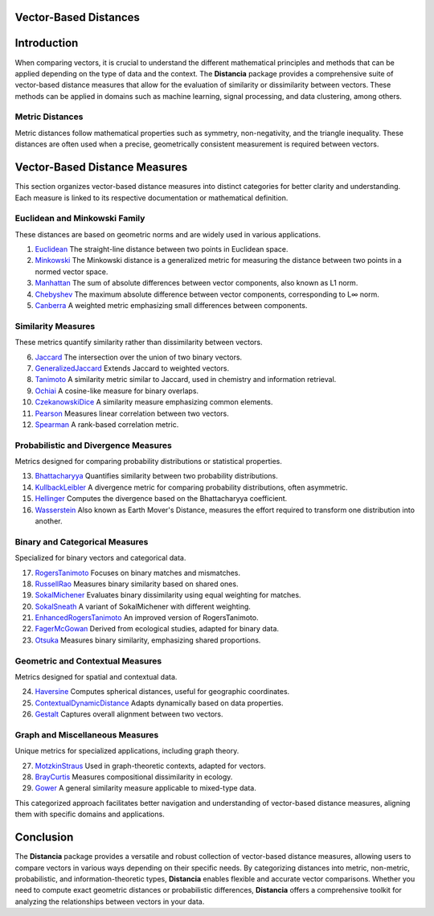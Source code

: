 Vector-Based Distances
======================

Introduction
============
When comparing vectors, it is crucial to understand the different mathematical principles and methods that can be applied depending on the type of data and the context. The **Distancia** package provides a comprehensive suite of vector-based distance measures that allow for the evaluation of similarity or dissimilarity between vectors. These methods can be applied in domains such as machine learning, signal processing, and data clustering, among others.

**Metric Distances**
--------------------

Metric distances follow mathematical properties such as symmetry, non-negativity, and the triangle inequality. These distances are often used when a precise, geometrically consistent measurement is required between vectors.

Vector-Based Distance Measures
==============================

This section organizes vector-based distance measures into distinct categories for better clarity and understanding. Each measure is linked to its respective documentation or mathematical definition.

**Euclidean and Minkowski Family**  
-------------------------------------

These distances are based on geometric norms and are widely used in various applications.

#. `Euclidean`_  
   The straight-line distance between two points in Euclidean space.
#. `Minkowski`_
   The Minkowski distance is a generalized metric for measuring the distance between two points in a normed vector space.
#. `Manhattan`_ 
   The sum of absolute differences between vector components, also known as L1 norm.
#. `Chebyshev`_  
   The maximum absolute difference between vector components, corresponding to L∞ norm.
#. `Canberra`_  
   A weighted metric emphasizing small differences between components.

**Similarity Measures** 
--------------------------

These metrics quantify similarity rather than dissimilarity between vectors.

6. `Jaccard`_  
   The intersection over the union of two binary vectors.
#. `GeneralizedJaccard`_  
   Extends Jaccard to weighted vectors.
#. `Tanimoto`_ 
   A similarity metric similar to Jaccard, used in chemistry and information retrieval.
#. `Ochiai`_   
   A cosine-like measure for binary overlaps.
#. `CzekanowskiDice`_ 
   A similarity measure emphasizing common elements.
#. `Pearson`_ 
   Measures linear correlation between two vectors.
#. `Spearman`_ 
   A rank-based correlation metric.

**Probabilistic and Divergence Measures**  
--------------------------------------------

Metrics designed for comparing probability distributions or statistical properties.

13. `Bhattacharyya`_ 
    Quantifies similarity between two probability distributions.
#. `KullbackLeibler`_ 
   A divergence metric for comparing probability distributions, often asymmetric.
#. `Hellinger`_  
   Computes the divergence based on the Bhattacharyya coefficient.
#. `Wasserstein`_ 
   Also known as Earth Mover's Distance, measures the effort required to transform one distribution into another.

**Binary and Categorical Measures** 
--------------------------------------

Specialized for binary vectors and categorical data.

17. `RogersTanimoto`_  
    Focuses on binary matches and mismatches.
#. `RussellRao`_   
   Measures binary similarity based on shared ones.
#. `SokalMichener`_ 
   Evaluates binary dissimilarity using equal weighting for matches.
#. `SokalSneath`_ 
   A variant of SokalMichener with different weighting.
#. `EnhancedRogersTanimoto`_  
   An improved version of RogersTanimoto.
#. `FagerMcGowan`_  
   Derived from ecological studies, adapted for binary data.
#. `Otsuka`_   
   Measures binary similarity, emphasizing shared proportions.

**Geometric and Contextual Measures**  
----------------------------------------

Metrics designed for spatial and contextual data.

24. `Haversine`_ 
    Computes spherical distances, useful for geographic coordinates.
#. `ContextualDynamicDistance`_ 
   Adapts dynamically based on data properties.
#. `Gestalt`_ 
   Captures overall alignment between two vectors.

**Graph and Miscellaneous Measures** 
----------------------------------------

Unique metrics for specialized applications, including graph theory.

27. `MotzkinStraus`_   
    Used in graph-theoretic contexts, adapted for vectors.
#. `BrayCurtis`_ 
   Measures compositional dissimilarity in ecology.
#. `Gower`_   
   A general similarity measure applicable to mixed-type data.

This categorized approach facilitates better navigation and understanding of vector-based distance measures, aligning them with specific domains and applications. 

   
Conclusion
==========
The **Distancia** package provides a versatile and robust collection of vector-based distance measures, allowing users to compare vectors in various ways depending on their specific needs. By categorizing distances into metric, non-metric, probabilistic, and information-theoretic types, **Distancia** enables flexible and accurate vector comparisons. Whether you need to compute exact geometric distances or probabilistic differences, **Distancia** offers a comprehensive toolkit for analyzing the relationships between vectors in your data.

.. _Euclidean: https://distancia.readthedocs.io/en/latest/Euclidean.html
.. _Minkowski: https://distancia.readthedocs.io/en/latest/Minkowski.html
.. _Manhattan: https://distancia.readthedocs.io/en/latest/Manhattan.html
.. _Jaro: https://distancia.readthedocs.io/en/latest/Jaro.html
.. _KendallTau: https://distancia.readthedocs.io/en/latest/KendallTau.html
.. _Bhattacharyya: https://distancia.readthedocs.io/en/latest/Bhattacharyya.html
.. _Haversine: https://distancia.readthedocs.io/en/latest/Haversine.html
.. _Chebyshev: https://distancia.readthedocs.io/en/latest/Chebyshev.html
.. _ContextualDynamicDistance: https://distancia.readthedocs.io/en/latest/ContextualDynamicDistance.html
.. _Canberra: https://distancia.readthedocs.io/en/latest/Canberra.html
.. _BrayCurtis: https://distancia.readthedocs.io/en/latest/BrayCurtis.html
.. _RogersTanimoto: https://distancia.readthedocs.io/en/latest/RogersTanimoto.html
.. _RussellRao: https://distancia.readthedocs.io/en/latest/RussellRao.html
.. _SokalMichener: https://distancia.readthedocs.io/en/latest/SokalMichener.html
.. _SokalSneath: https://distancia.readthedocs.io/en/latest/SokalSneath.html
.. _Wasserstein: https://distancia.readthedocs.io/en/latest/Wasserstein.html
.. _Gower: https://distancia.readthedocs.io/en/latest/Gower.html
.. _CzekanowskiDice: https://distancia.readthedocs.io/en/latest/CzekanowskiDice.html
.. _Hellinger: https://distancia.readthedocs.io/en/latest/Hellinger.html
.. _MotzkinStraus: https://distancia.readthedocs.io/en/latest/MotzkinStraus.html
.. _EnhancedRogersTanimoto: https://distancia.readthedocs.io/en/latest/EnhancedRogersTanimoto.html
.. _KullbackLeibler: https://distancia.readthedocs.io/en/latest/KullbackLeibler.html
.. _Jaccard: https://distancia.readthedocs.io/en/latest/Jaccard.html
.. _GeneralizedJaccard: https://distancia.readthedocs.io/en/latest/GeneralizedJaccard.html
.. _Tanimoto: https://distancia.readthedocs.io/en/latest/Tanimoto.html
.. _InverseTanimoto: https://distancia.readthedocs.io/en/latest/InverseTanimoto.html
.. _Ochiai: https://distancia.readthedocs.io/en/latest/Ochiai.html
.. _CzekanowskiDice: https://distancia.readthedocs.io/en/latest/CzekanowskiDice.html
.. _Pearson: https://distancia.readthedocs.io/en/latest/Pearson.html
.. _Spearman: https://distancia.readthedocs.io/en/latest/Spearman.html
.. _FagerMcGowan: https://distancia.readthedocs.io/en/latest/FagerMcGowan.html
.. _Otsuka: https://distancia.readthedocs.io/en/latest/Otsuka.html
.. _Gestalt: https://distancia.readthedocs.io/en/latest/Gestalt.html
